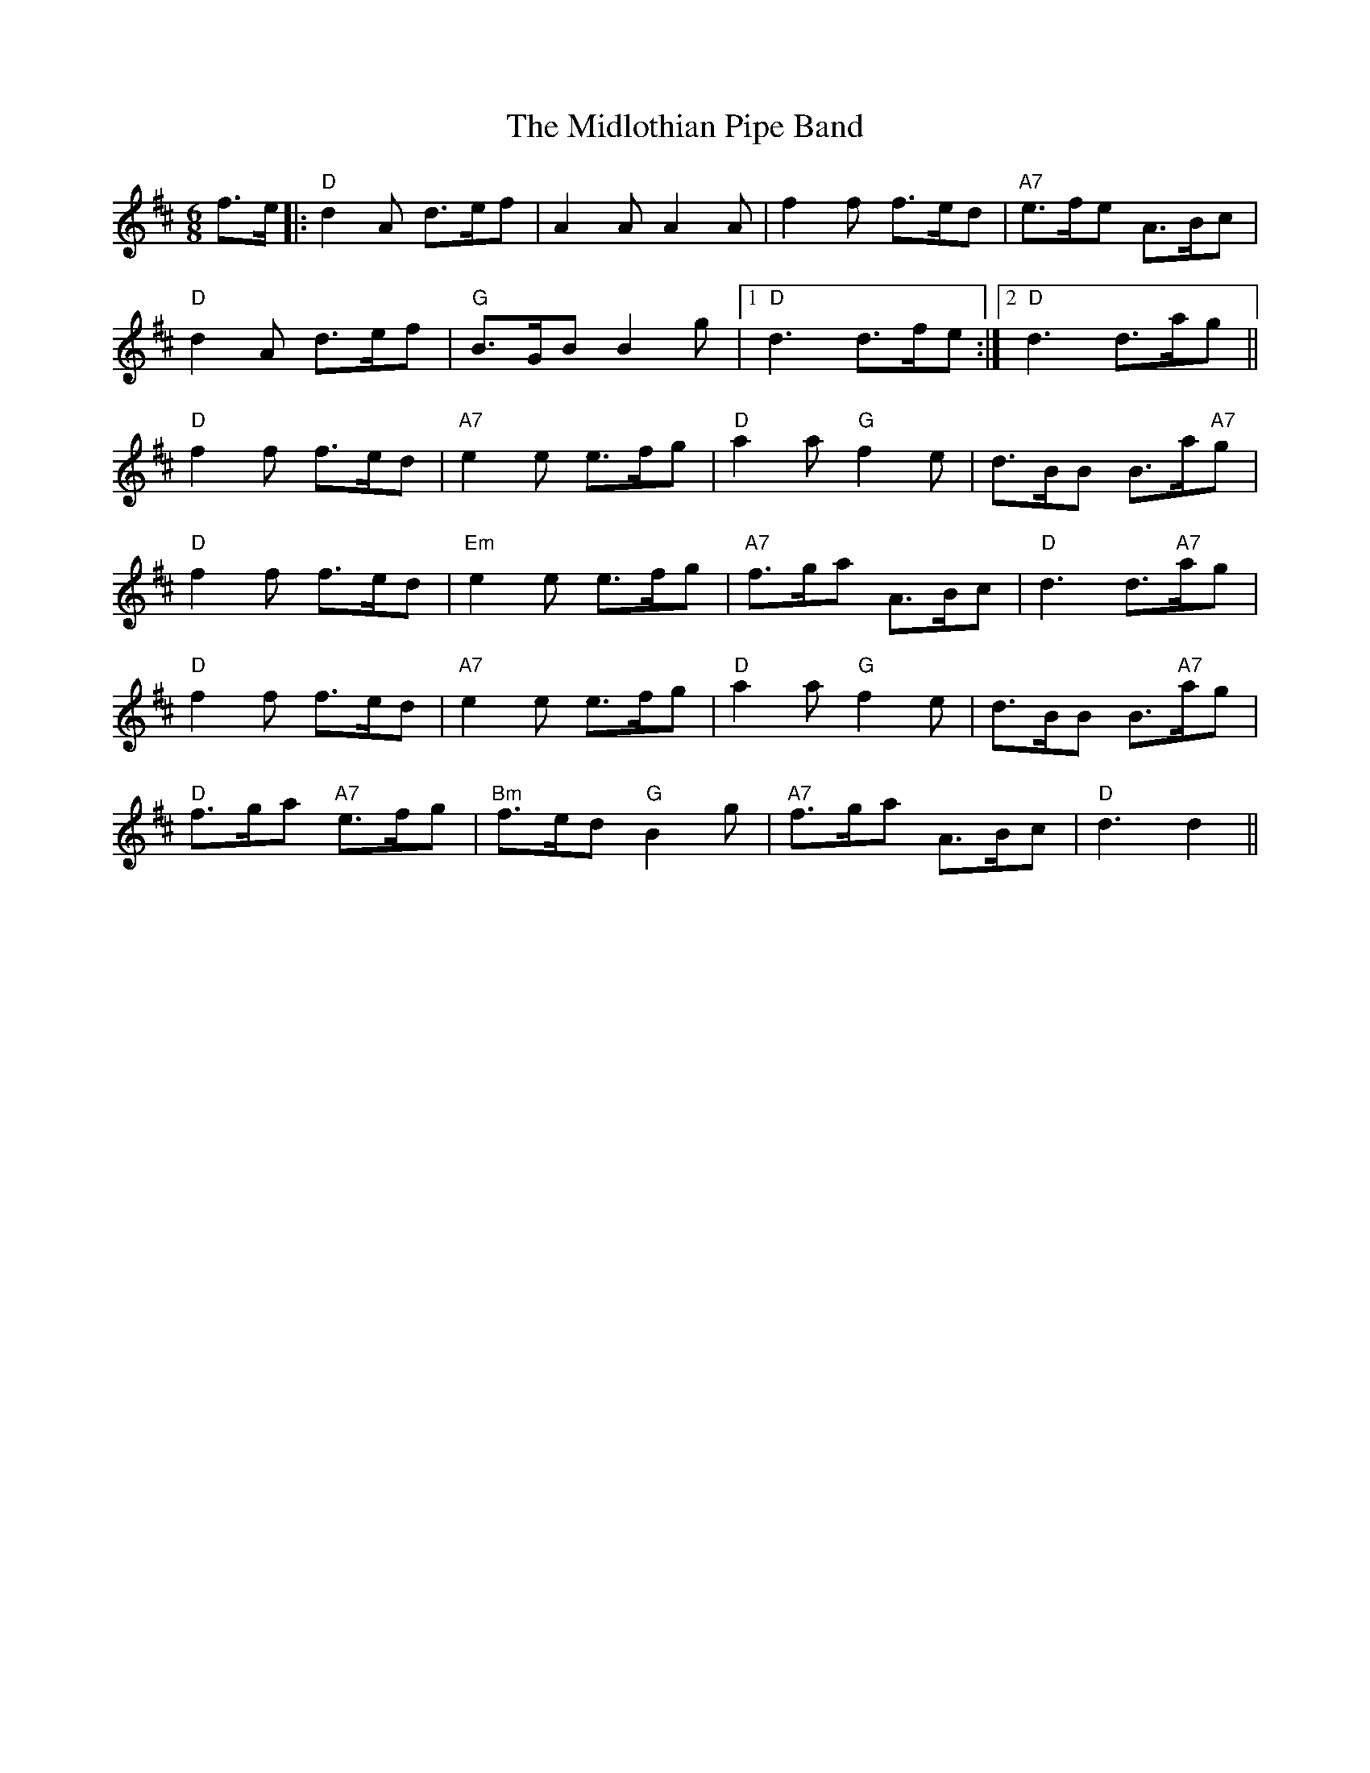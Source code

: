 X: 26655
T: Midlothian Pipe Band, The
R: jig
M: 6/8
K: Dmajor
f>e|:"D"d2A d>ef|A2A A2A|f2f f>ed|"A7"e>fe A>Bc|
"D"d2A d>ef|"G"B>GB B2g|1 "D"d3d>fe:|2 "D"d3d>ag||
"D"f2f f>ed|"A7"e2e e>fg|"D"a2a "G"f2e|d>BB B>a"A7"g|
"D"f2f f>ed|"Em"e2e e>fg|"A7"f>ga A>Bc|"D"d3d>"A7"ag|
"D"f2f f>ed|"A7"e2e e>fg|"D"a2a "G"f2e|d>BB B>"A7"ag|
"D"f>ga "A7"e>fg|"Bm"f>ed "G"B2g|"A7"f>ga A>Bc|"D"d3d2||

